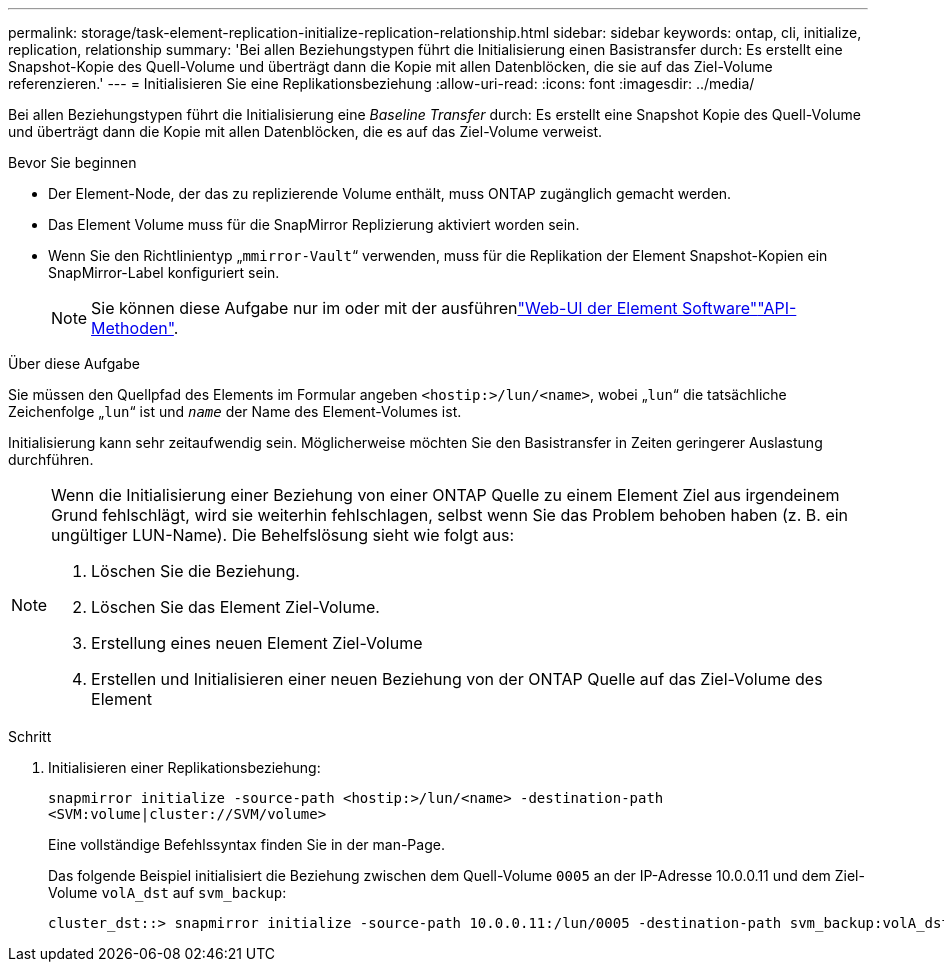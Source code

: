 ---
permalink: storage/task-element-replication-initialize-replication-relationship.html 
sidebar: sidebar 
keywords: ontap, cli, initialize, replication, relationship 
summary: 'Bei allen Beziehungstypen führt die Initialisierung einen Basistransfer durch: Es erstellt eine Snapshot-Kopie des Quell-Volume und überträgt dann die Kopie mit allen Datenblöcken, die sie auf das Ziel-Volume referenzieren.' 
---
= Initialisieren Sie eine Replikationsbeziehung
:allow-uri-read: 
:icons: font
:imagesdir: ../media/


[role="lead"]
Bei allen Beziehungstypen führt die Initialisierung eine _Baseline Transfer_ durch: Es erstellt eine Snapshot Kopie des Quell-Volume und überträgt dann die Kopie mit allen Datenblöcken, die es auf das Ziel-Volume verweist.

.Bevor Sie beginnen
* Der Element-Node, der das zu replizierende Volume enthält, muss ONTAP zugänglich gemacht werden.
* Das Element Volume muss für die SnapMirror Replizierung aktiviert worden sein.
* Wenn Sie den Richtlinientyp „`mmirror-Vault`“ verwenden, muss für die Replikation der Element Snapshot-Kopien ein SnapMirror-Label konfiguriert sein.
+
[NOTE]
====
Sie können diese Aufgabe nur im oder mit der ausführenlink:concept_snapmirror_labels.html["Web-UI der Element Software"]link:../api/concept_element_api_snapshots_overview.html["API-Methoden"].

====


.Über diese Aufgabe
Sie müssen den Quellpfad des Elements im Formular angeben `<hostip:>/lun/<name>`, wobei „`lun`“ die tatsächliche Zeichenfolge „`lun`“ ist und `_name_` der Name des Element-Volumes ist.

Initialisierung kann sehr zeitaufwendig sein. Möglicherweise möchten Sie den Basistransfer in Zeiten geringerer Auslastung durchführen.

[NOTE]
====
Wenn die Initialisierung einer Beziehung von einer ONTAP Quelle zu einem Element Ziel aus irgendeinem Grund fehlschlägt, wird sie weiterhin fehlschlagen, selbst wenn Sie das Problem behoben haben (z. B. ein ungültiger LUN-Name). Die Behelfslösung sieht wie folgt aus:

. Löschen Sie die Beziehung.
. Löschen Sie das Element Ziel-Volume.
. Erstellung eines neuen Element Ziel-Volume
. Erstellen und Initialisieren einer neuen Beziehung von der ONTAP Quelle auf das Ziel-Volume des Element


====
.Schritt
. Initialisieren einer Replikationsbeziehung:
+
`snapmirror initialize -source-path <hostip:>/lun/<name> -destination-path <SVM:volume|cluster://SVM/volume>`

+
Eine vollständige Befehlssyntax finden Sie in der man-Page.

+
Das folgende Beispiel initialisiert die Beziehung zwischen dem Quell-Volume `0005` an der IP-Adresse 10.0.0.11 und dem Ziel-Volume `volA_dst` auf `svm_backup`:

+
[listing]
----
cluster_dst::> snapmirror initialize -source-path 10.0.0.11:/lun/0005 -destination-path svm_backup:volA_dst
----

